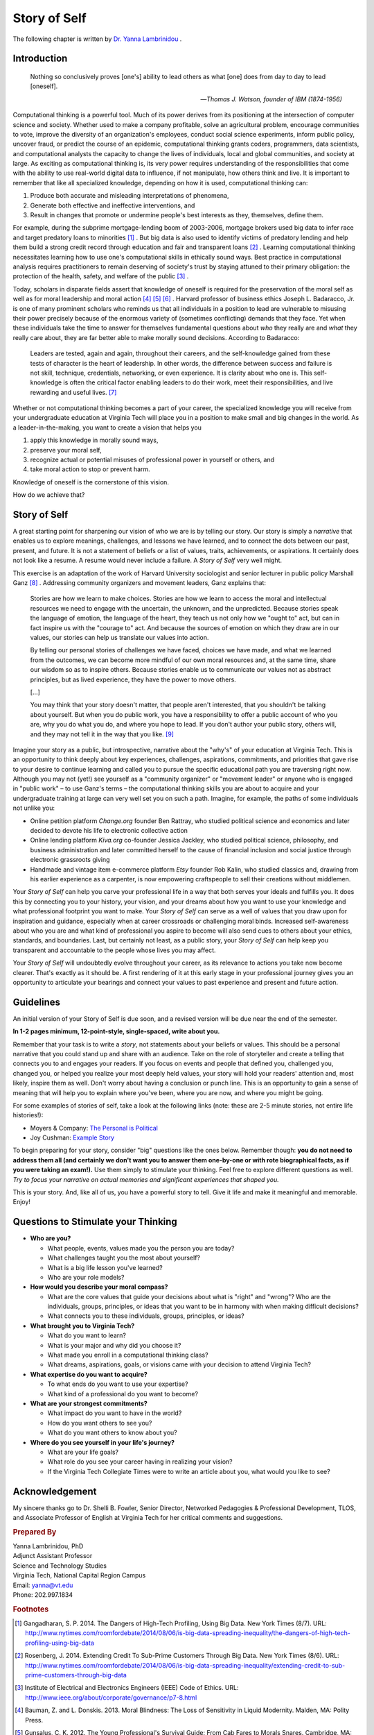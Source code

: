 Story of Self
=============

The following chapter is written by `Dr. Yanna Lambrinidou <http://www.ait.gr/ait_web_site/conference/olympiaethics/instructors.jsp#2>`_ .

Introduction
------------

.. epigraph::

    Nothing so conclusively proves [one's] ability to lead others as what [one] does from day to day to lead [oneself].
    
    -- *Thomas J. Watson, founder of IBM (1874-1956)*

Computational thinking is a powerful tool. Much of its power derives from its positioning at the intersection of computer science and society. Whether used to make a company profitable, solve an agricultural problem, encourage communities to vote, improve the diversity of an organization's employees, conduct social science experiments, inform public policy, uncover fraud, or predict the course of an epidemic, computational thinking grants coders, programmers, data scientists, and computational analysts the capacity to change the lives of individuals, local and global communities, and society at large. As exciting as computational thinking is, its very power requires understanding of the responsibilities that come with the ability to use real-world digital data to influence, if not manipulate, how others think and live. It is important to remember that like all specialized knowledge, depending on how it is used, computational thinking can:

#. Produce both accurate and misleading interpretations of phenomena,
#. Generate both effective and ineffective interventions, and
#. Result in changes that promote or undermine people's best interests as they, themselves, define them. 

For example, during the subprime mortgage-lending boom of 2003-2006, mortgage brokers used big data to infer race and target predatory loans to minorities [#f1]_ . But big data is also used to identify victims of predatory lending and help them build a strong credit record through education and fair and transparent loans [#f2]_ . Learning computational thinking necessitates learning how to use one's computational skills in ethically sound ways. Best practice in computational analysis requires practitioners to remain deserving of society's trust by staying attuned to their primary obligation: the protection of the health, safety, and welfare of the public [#f3]_ .

Today, scholars in disparate fields assert that knowledge of oneself is required for the preservation of the moral self as well as for moral leadership and moral action [#f4]_ [#f5]_ [#f6]_ . Harvard professor of business ethics Joseph L. Badaracco, Jr. is one of many prominent scholars who reminds us that all individuals in a position to lead are vulnerable to misusing their power precisely because of the enormous variety of (sometimes conflicting) demands that they face. Yet when these individuals take the time to answer for themselves fundamental questions about *who* they really are and *what* they really care about, they are far better able to make morally sound decisions. According to Badaracco:

    Leaders are tested, again and again, throughout their careers, and the self-knowledge gained from these tests of character is the heart of leadership. In other words, the difference between success and failure is not skill, technique, credentials, networking, or even experience. It is clarity about who one is. This self-knowledge is often the critical factor enabling leaders to do their work, meet their responsibilities, and live rewarding and useful lives. [#f7]_
 
Whether or not computational thinking becomes a part of your career, the specialized knowledge you will receive from your undergraduate education at Virginia Tech will place you in a position to make small and big changes in the world. As a leader-in-the-making, you want to create a vision that helps you

#. apply this knowledge in morally sound ways, 
#. preserve your moral self, 
#. recognize actual or potential misuses of professional power in yourself or others, and 
#. take moral action to stop or prevent harm.

Knowledge of oneself is the cornerstone of this vision. 

How do we achieve that? 


Story of Self
-------------

A great starting point for sharpening our vision of who we are is by telling our story. Our story is simply a *narrative* that enables us to explore meanings, challenges, and lessons we have learned, and to connect the dots between our past, present, and future. It is not a statement of beliefs or a list of values, traits, achievements, or aspirations. It certainly does not look like a resume. A resume would never include a failure. A *Story of Self* very well might.  

This exercise is an adaptation of the work of Harvard University sociologist and senior lecturer in public policy Marshall Ganz [#f8]_ .  Addressing community organizers and movement leaders, Ganz explains that:

    Stories are how we learn to make choices. Stories are how we learn to access the moral and intellectual resources we need to engage with the uncertain, the unknown, and the unpredicted. Because stories speak the language of emotion, the language of the heart, they teach us not only how we "ought to" act, but can in fact inspire us with the "courage to" act. And because the sources of emotion on which they draw are in our values, our stories can help us translate our values into action.

    By telling our personal stories of challenges we have faced, choices we have made, and what we learned from the outcomes, we can become more mindful of our own moral resources and, at the same time, share our wisdom so as to inspire others. Because stories enable us to communicate our values not as abstract principles, but as lived experience, they have the power to move others.

    [...]
  
    You may think that your story doesn't matter, that people aren't interested, that you shouldn't be talking about yourself. But when you do public work, you have a responsibility to offer a public account of who you are, why you do what you do, and where you hope to lead. If you don't author your public story, others will, and they may not tell it in the way that you like. [#f9]_

Imagine your story as a public, but introspective, narrative about the "why's" of your education at Virginia Tech. This is an opportunity to think deeply about key experiences, challenges, aspirations, commitments, and priorities that gave rise to your desire to continue learning and called you to pursue the specific educational path you are traversing right now. Although you may not (yet!) see yourself as a "community organizer" or "movement leader" or anyone who is engaged in "public work" – to use Ganz's terms – the computational thinking skills you are about to acquire and your undergraduate training at large can very well set you on such a path. Imagine, for example, the paths of some individuals not unlike you:

* Online petition platform *Change.org* founder Ben Rattray, who studied political science and economics and later decided to devote his life to electronic collective action
* Online lending platform *Kiva.org* co-founder Jessica Jackley, who studied political science, philosophy, and business administration and later committed herself to the cause of financial inclusion and social justice through electronic grassroots giving
* Handmade and vintage item e-commerce platform *Etsy* founder Rob Kalin, who studied classics and, drawing from his earlier experience as a carpenter, is now empowering craftspeople to sell their creations without middlemen. 

Your *Story of Self* can help you carve your professional life in a way that both serves your ideals and fulfills you. It does this by connecting you to your history, your vision, and your dreams about how you want to use your knowledge and what professional footprint you want to make. Your *Story of Self* can serve as a well of values that you draw upon for inspiration and guidance, especially when at career crossroads or challenging moral binds. Increased self-awareness about who you are and what kind of professional you aspire to become will also send cues to others about your ethics, standards, and boundaries. Last, but certainly not least, as a public story, your *Story of Self* can help keep you transparent and accountable to the people whose lives you may affect.      

Your *Story of Self* will undoubtedly evolve throughout your career, as its relevance to actions you take now become clearer. That's exactly as it should be. A first rendering of it at this early stage in your professional journey gives you an opportunity to articulate your bearings and connect your values to past experience and present and future action.  

Guidelines
----------

An initial version of your Story of Self is due soon, and a revised version will be due near the end of the semester.

**In 1-2 pages minimum, 12-point-style, single-spaced, write about you.**

Remember that your task is to write a *story*, not statements about your beliefs or values. This should be a personal narrative that you could stand up and share with an audience. Take on the role of storyteller and create a telling that connects you to and engages your readers. If you focus on events and people that defined you, challenged you, changed you, or helped you realize your most deeply held values, your story will hold your readers' attention and, most likely, inspire them as well. Don't worry about having a conclusion or punch line. This is an opportunity to gain a sense of meaning that will help you to explain where you've been, where you are now, and where you might be going.

For some examples of stories of self, take a look at the following links (note: these are 2-5 minute stories, not entire life histories!):

* Moyers & Company: `The Personal is Political <http://billmoyers.com/content/the-personal-is-political/>`_
* Joy Cushman: `Example Story <https://www.youtube.com/watch?v=H0wq5VVxAFk>`_

To begin preparing for your story, consider "big" questions like the ones below. Remember though: **you do not need to address them all (and certainly we don't want you to answer them one-by-one or with rote biographical facts, as if you were taking an exam!).** Use them simply to stimulate your thinking. Feel free to explore different questions as well. *Try to focus your narrative on actual memories and significant experiences that shaped you.*

This is your story. And, like all of us, you have a powerful story to tell. Give it life and make it meaningful and memorable. Enjoy!

Questions to Stimulate your Thinking
------------------------------------

* **Who are you?**

  * What people, events, values made you the person you are today?
  * What challenges taught you the most about yourself?
  * What is a big life lesson you've learned?
  * Who are your role models?

* **How would you describe your moral compass?**

  * What are the core values that guide your decisions about what is "right" and "wrong"? Who are the individuals, groups, principles, or ideas that you want to be in harmony with when making difficult decisions? 
  * What connects you to these individuals, groups, principles, or ideas?    

* **What brought you to Virginia Tech?**

  * What do you want to learn?
  * What is your major and why did you choose it?
  * What made you enroll in a computational thinking class?
  * What dreams, aspirations, goals, or visions came with your decision to attend Virginia Tech? 

* **What expertise do you want to acquire?**

  * To what ends do you want to use your expertise?
  * What kind of a professional do you want to become?

* **What are your strongest commitments?**

  * What impact do you want to have in the world?
  * How do you want others to see you?
  * What do you want others to know about you?

* **Where do you see yourself in your life's journey?**

  * What are your life goals? 
  * What role do you see your career having in realizing your vision?  
  * If the Virginia Tech Collegiate Times were to write an article about you, what would you like to see?

Acknowledgement
---------------

My sincere thanks go to Dr. Shelli B. Fowler, Senior Director, Networked Pedagogies & Professional Development, TLOS, and Associate Professor of English at Virginia Tech for her critical comments and suggestions.  

.. rubric:: Prepared By

| Yanna Lambrinidou, PhD
| Adjunct Assistant Professor
| Science and Technology Studies
| Virginia Tech, National Capital Region Campus
| Email: yanna@vt.edu
| Phone: 202.997.1834

.. rubric:: Footnotes

.. [#f1] Gangadharan, S. P. 2014. The Dangers of High-Tech Profiling, Using Big Data. New York Times (8/7). URL: http://www.nytimes.com/roomfordebate/2014/08/06/is-big-data-spreading-inequality/the-dangers-of-high-tech-profiling-using-big-data
.. [#f2] Rosenberg, J. 2014. Extending Credit To Sub-Prime Customers Through Big Data. New York Times (8/6). URL: http://www.nytimes.com/roomfordebate/2014/08/06/is-big-data-spreading-inequality/extending-credit-to-sub-prime-customers-through-big-data
.. [#f3] Institute of Electrical and Electronics Engineers (IEEE) Code of Ethics. URL: http://www.ieee.org/about/corporate/governance/p7-8.html
.. [#f4] Bauman, Z. and L. Donskis. 2013. Moral Blindness: The Loss of Sensitivity in Liquid Modernity. Malden, MA: Polity Press.
.. [#f5] Gunsalus, C. K. 2012. The Young Professional's Survival Guide: From Cab Fares to Morals Snares. Cambridge, MA: Harvard University Press.
.. [#f6] Press, Eyal. 2012. Beautiful Souls: Saying No, Breaking Ranks, and Heeding the Voice of Conscience in Dark Times. New York, NY: Farrar, Strauss and Giroux.
.. [#f7] Badaracco, J. L., Jr. 2006. Questions of Character: Illuminating The Heart of Leadership Through Literature, p. 5. Boston, MA: Harvard Business School Press. 
.. [#f8] Ganz, M. 2007. "Telling Your Public Story: Self, Us, Now" [Worksheet]. URL: http://www.wholecommunities.org/pdf/Public%20Story%20Worksheet07Ganz.pdf
.. [#f9] URL: http://earthbeat.sk.ca/events/events-archive/
